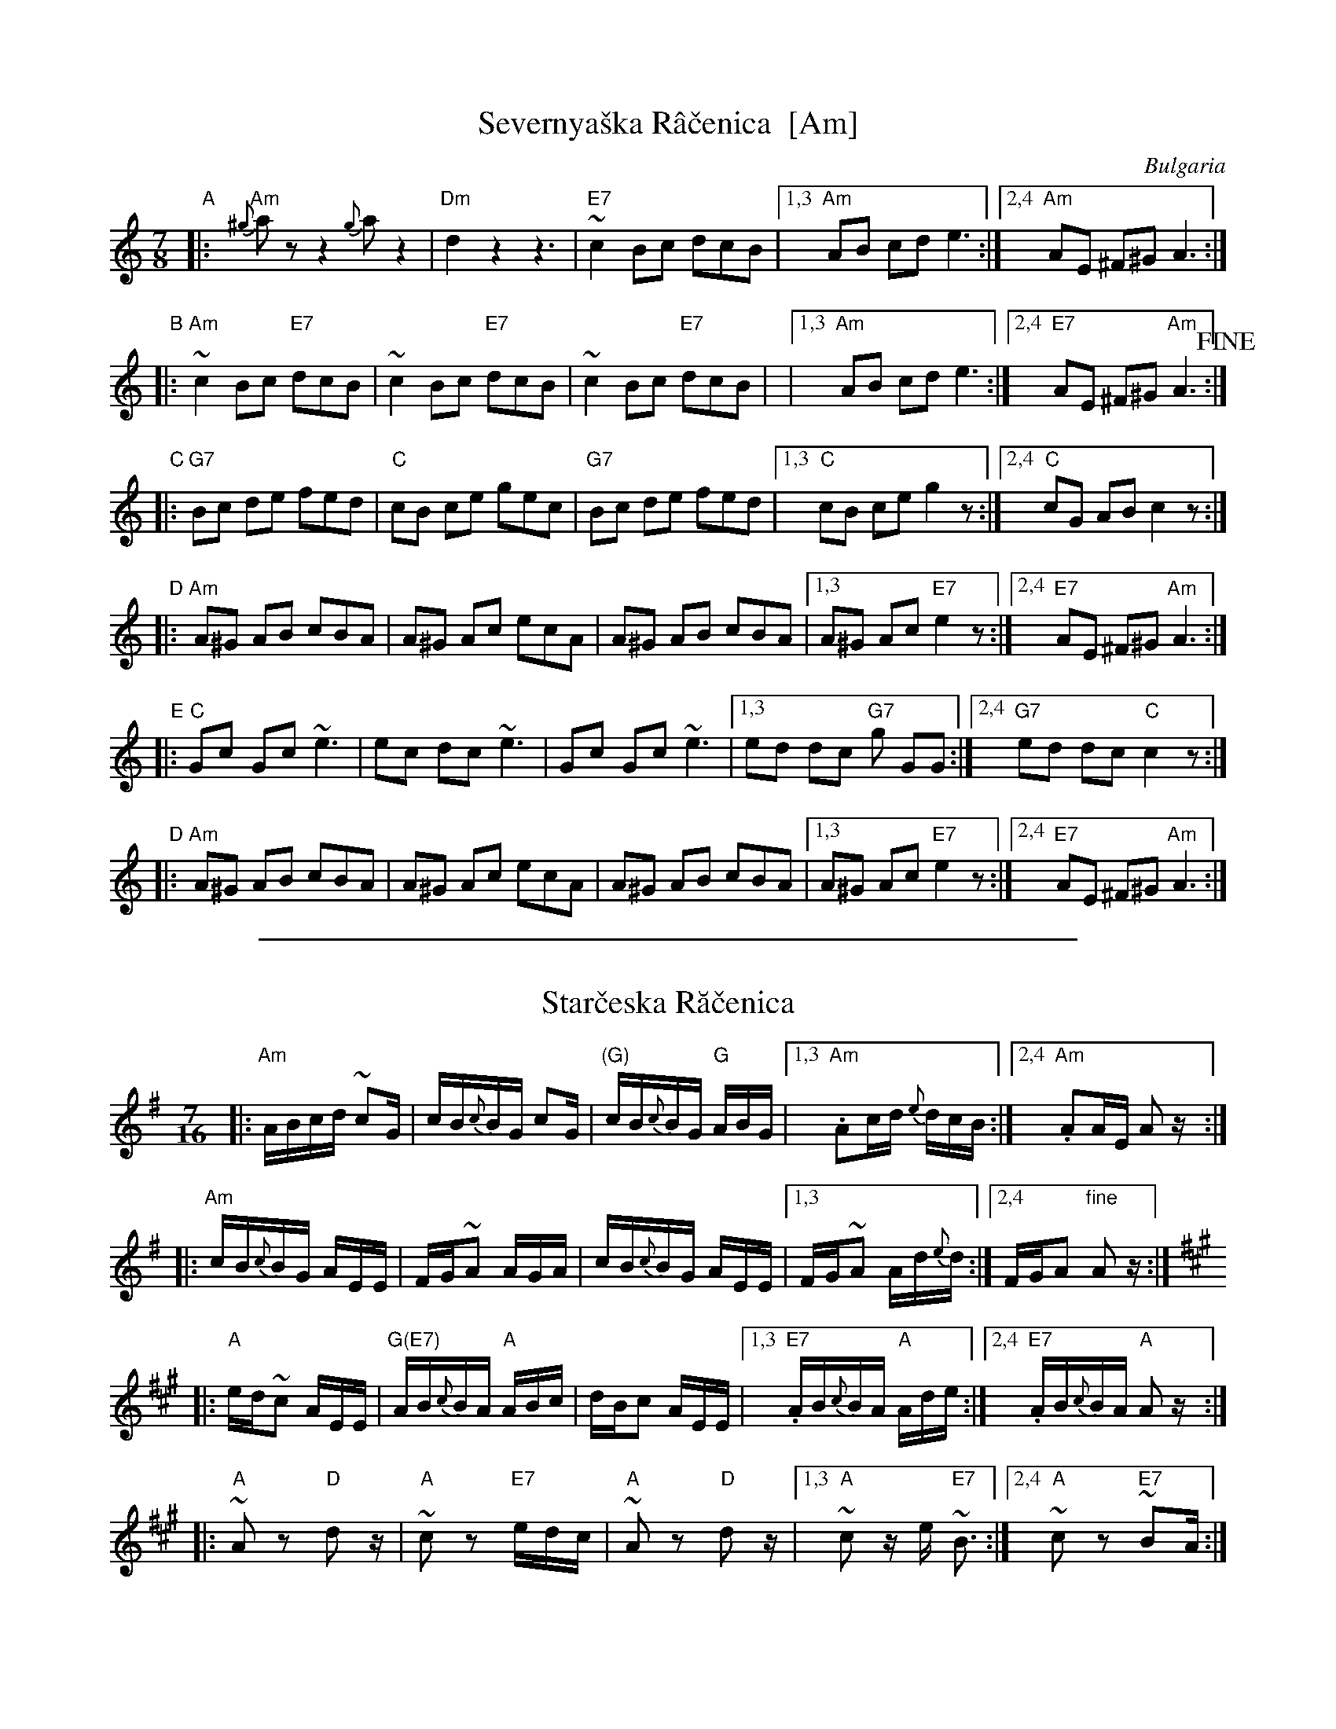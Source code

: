 
X: 1
T: Severnya\vska R\^a\vcenica  [Am]
R: rachenica
O: Bulgaria
S: From handwritten ms labelled "jm 6-7-86"
Z: 2003 John Chambers <jc@trillian.mit.edu>
M: 7/8
L: 1/8
K: Am
"A"
|: "Am"{^g}az z2 {g}az2 | "Dm"d2 z2 z3 | "E7"~c2 Bc dcB |1,3 "Am"AB cd e3 :|2,4 "Am"AE ^F^G A3 :|
"B"
|: "Am"~c2 Bc "E7"dcB | ~c2 Bc "E7"dcB | ~c2 Bc "E7"dcB | |1,3 "Am"AB cd e3 :|2,4 "E7"AE ^F^G "Am"A3 !fine!:|
"C"
|: "G7"Bc de fed | "C"cB ce gec | "G7"Bc de fed |1,3 "C"cB ce g2z :|2,4 "C"cG AB c2z :|
"D"
|: "Am"A^G AB cBA | A^G Ac ecA | A^G AB cBA |1,3 A^G Ac "E7"e2z :|2,4 "E7"AE ^F^G "Am"A3 :|
"E"
|: "C"Gc Gc ~e3 |  ec dc ~e3 | Gc Gc ~e3 |1,3 ed dc "G7"g GG :|2,4 "G7"ed dc "C"c2z :|
"D"
|: "Am"A^G AB cBA | A^G Ac ecA | A^G AB cBA |1,3 A^G Ac "E7"e2z :|2,4 "E7"AE ^F^G "Am"A3 :|

%%sep 1 1 500


X: 1
T: Star\vceska R\ua\vcenica
Z: 2003 John Chambers <jc@trillian.mit.edu> http://trillian.mit.edu/~jc/music/
D: Bitov - Balkanska No\vc
M: 7/16
K: G
L: 1/16
|: "Am"ABcd ~c2G | cB{c}BG c2G | "(G)"cB{c}BG "G"ABG |1,3."Am"A2cd {e}dcB :|2,4."Am"A2AE A2z :|
|: "Am"cB{c}BG AEE | FG~A2 AGA | cB{c}BG AEE |1,3 FG~A2 Ad{e}d :|2,4 FGA2 "fine"A2z :|
K:A
|: "A"ed~c2 AEE | "G(E7)"AB{c}BA "A"ABc | dBc2 AEE |1,3."E7"AB{c}BA "A"Ade :|2,4."E7"AB{c}BA "A"A2z :|
|: "A"~A2z2 "D"d2z | "A"~c2z2 "E7"edc | "A"~A2z2 "D"d2z |1,3 "A"~c2 ze "E7"~B3 :|2,4 "A"~c2z2 "E7"~B2A :|
